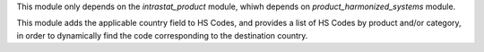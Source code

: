 This module only depends on the *intrastat_product* module, whiwh depends on *product_harmonized_systems* module.

This module adds the applicable country field to HS Codes, and provides a list of HS Codes by product and/or category, in order to dynamically find the code corresponding to the destination country.
